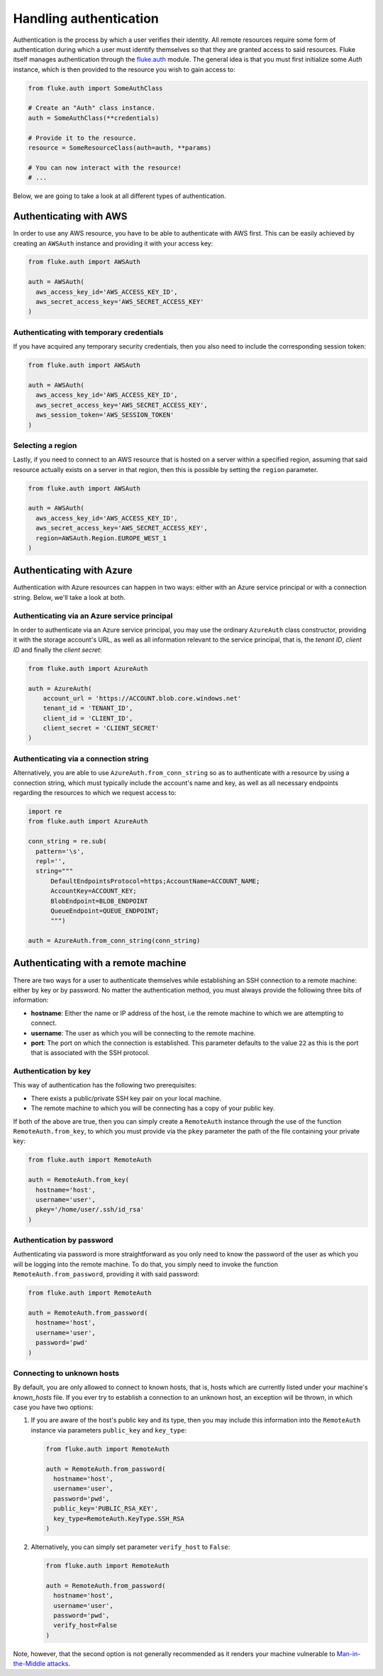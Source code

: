 .. _ug_authentication:

***********************
Handling authentication
***********************

Authentication is the process by which a user verifies their identity. All remote
resources require some form of authentication during which a user must identify
themselves so that they are granted access to said resources. Fluke itself
manages authentication through the `fluke.auth <../documentation/auth.html>`_ module.
The general idea is that you must first initialize some *Auth* instance,
which is then provided to the resource you wish to gain access to:

.. code-block:: python

  from fluke.auth import SomeAuthClass

  # Create an "Auth" class instance.
  auth = SomeAuthClass(**credentials)

  # Provide it to the resource.
  resource = SomeResourceClass(auth=auth, **params)

  # You can now interact with the resource!
  # ...

Below, we are going to take a look at all different types of authentication.

==========================================
Authenticating with AWS
==========================================

In order to use any AWS resource, you have to be able to authenticate with
AWS first. This can be easily achieved by creating an ``AWSAuth`` instance
and providing it with your access key:

.. code-block:: python

  from fluke.auth import AWSAuth

  auth = AWSAuth(
    aws_access_key_id='AWS_ACCESS_KEY_ID',
    aws_secret_access_key='AWS_SECRET_ACCESS_KEY'
  )

-----------------------------------------
Authenticating with temporary credentials
-----------------------------------------

If you have acquired any temporary security credentials,
then you also need to include the corresponding session token:

.. code-block:: python

  from fluke.auth import AWSAuth

  auth = AWSAuth(
    aws_access_key_id='AWS_ACCESS_KEY_ID',
    aws_secret_access_key='AWS_SECRET_ACCESS_KEY',
    aws_session_token='AWS_SESSION_TOKEN'
  )


-----------------------------------------
Selecting a region
-----------------------------------------

Lastly, if you need to connect to an AWS resource
that is hosted on a server within a specified region,
assuming that said resource actually exists on a server
in that region, then this is possible by setting the
``region`` parameter.

.. code-block:: python

  from fluke.auth import AWSAuth

  auth = AWSAuth(
    aws_access_key_id='AWS_ACCESS_KEY_ID',
    aws_secret_access_key='AWS_SECRET_ACCESS_KEY',
    region=AWSAuth.Region.EUROPE_WEST_1
  )

==========================================
Authenticating with Azure
==========================================

Authentication with Azure resources can happen
in two ways: either with an Azure service principal
or with a connection string. Below, we'll take a
look at both.

----------------------------------------------
Authenticating via an Azure service principal
----------------------------------------------

In order to authenticate via an Azure service principal,
you may use the ordinary ``AzureAuth`` class constructor,
providing it with the storage account's URL, as well as
all information relevant to the service principal, that is,
the *tenant ID*, *client ID* and finally the *client secret*:

.. code-block:: python

  from fluke.auth import AzureAuth

  auth = AzureAuth(
      account_url = 'https://ACCOUNT.blob.core.windows.net'
      tenant_id = 'TENANT_ID',
      client_id = 'CLIENT_ID',
      client_secret = 'CLIENT_SECRET'
  )


----------------------------------------------
Authenticating via a connection string
----------------------------------------------

Alternatively, you are able to use ``AzureAuth.from_conn_string`` so
as to authenticate with a resource by using a connection string,
which must typically include the account's name and key, as well
as all necessary endpoints regarding the resources to which we request
access to:

.. code-block:: python

  import re
  from fluke.auth import AzureAuth

  conn_string = re.sub(
    pattern='\s',
    repl='',
    string="""
	DefaultEndpointsProtocol=https;AccountName=ACCOUNT_NAME;
	AccountKey=ACCOUNT_KEY;
	BlobEndpoint=BLOB_ENDPOINT
	QueueEndpoint=QUEUE_ENDPOINT;
	""")

  auth = AzureAuth.from_conn_string(conn_string)


==========================================
Authenticating with a remote machine
==========================================

There are two ways for a user to authenticate themselves while
establishing an SSH connection to a remote machine: either by
key or by password. No matter the authentication method, you
must always provide the following three bits of information:

* **hostname**: Either the name or IP address of the host, i.e the remote machine
  to which we are attempting to connect.
* **username**: The user as which you will be connecting to the remote machine.
* **port**: The port on which the connection is established. This parameter
  defaults to the value ``22`` as this is the port that is associated with
  the SSH protocol.


------------------------------------------
Authentication by key
------------------------------------------

This way of authentication has the following two prerequisites:

* There exists a public/private SSH key pair on your local machine.
* The remote machine to which you will be connecting has a copy of your public key.

If both of the above are true, then you can simply create a ``RemoteAuth`` instance
through the use of the function ``RemoteAuth.from_key``, to which you must provide
via the ``pkey`` parameter the path of the file containing your private key:

.. code-block:: python

  from fluke.auth import RemoteAuth

  auth = RemoteAuth.from_key(
    hostname='host',
    username='user',
    pkey='/home/user/.ssh/id_rsa'
  )

------------------------------------------
Authentication by password
------------------------------------------

Authenticating via password is more straightforward
as you only need to know the password of the user as
which you will be logging into the remote machine.
To do that, you simply need to invoke the function
``RemoteAuth.from_password``, providing it with said
password:

.. code-block:: python

  from fluke.auth import RemoteAuth

  auth = RemoteAuth.from_password(
    hostname='host',
    username='user',
    password='pwd'
  )

------------------------------------------
Connecting to unknown hosts
------------------------------------------

By default, you are only allowed to connect to known hosts,
that is, hosts which are currently listed under your machine's
*known_hosts* file. If you ever try to establish a connection
to an unknown host, an exception will be thrown, in which case
you have two options:

#. If you are aware of the host's public key and its type, then you may
   include this information into the ``RemoteAuth`` instance via
   parameters ``public_key`` and ``key_type``:

   .. code-block:: python

     from fluke.auth import RemoteAuth

     auth = RemoteAuth.from_password(
       hostname='host',
       username='user',
       password='pwd',
       public_key='PUBLIC_RSA_KEY',
       key_type=RemoteAuth.KeyType.SSH_RSA
     )

#. Alternatively, you can simply set parameter ``verify_host`` to ``False``:

   .. code-block:: python

     from fluke.auth import RemoteAuth

     auth = RemoteAuth.from_password(
       hostname='host',
       username='user',
       password='pwd',
       verify_host=False
     )

Note, however, that the second option is not generally recommended
as it renders your machine vulnerable to
`Man-in-the-Middle attacks <https://en.wikipedia.org/wiki/Man-in-the-middle_attack>`_.
